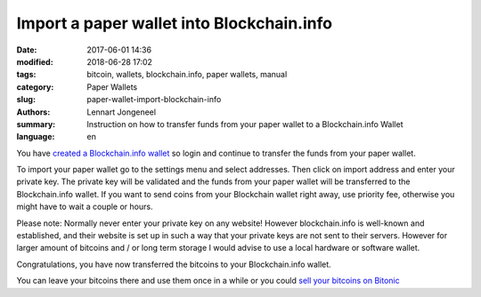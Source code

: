 Import a paper wallet into Blockchain.info
==========================================

:date: 2017-06-01 14:36
:modified: 2018-06-28 17:02
:tags: bitcoin, wallets, blockchain.info, paper wallets, manual
:category: Paper Wallets
:slug: paper-wallet-import-blockchain-info
:authors: Lennart Jongeneel
:summary: Instruction on how to transfer funds from your paper wallet to a Blockchain.info Wallet
:language: en


.. _paper-wallet-import-blockchain-info:

You have `created a Blockchain.info wallet <{filename}/create-blockchain-info-wallet.rst>`_
so login and continue to transfer the funds from your paper wallet.

To import your paper wallet go to the settings menu and select addresses. Then click on
import address and enter your private key. The private key will be validated and the funds
from your paper wallet will be transferred to the Blockchain.info wallet. If you want to
send coins from your Blockchain wallet right away, use priority fee, otherwise you might have
to wait a couple or hours.

.. image:: /images/blockchain-info-import-private-key.png
   :width: 1200px
   :alt: Transfer bitcoins from your paper wallet to the Blockchain.info wallet
   :align: center

Please note: Normally never enter your private key on any website! However blockchain.info is
well-known and established, and their website is set up in such a way that your private keys are
not sent to their servers. However for larger amount of bitcoins and / or long term storage I
would advise to use a local hardware or software wallet.

.. image:: /images/blockchain-info-received-from-paper-wallet.png
   :width: 1200px
   :alt: Received paper wallet's bitcoins into Blockchain.info wallet
   :align: center

Congratulations, you have now transferred the bitcoins to your Blockchain.info wallet.

You can leave your bitcoins there and use them once in a while or you could
`sell your bitcoins on Bitonic <{filename}/sell-bitcoins-on-bitonic.rst>`_
